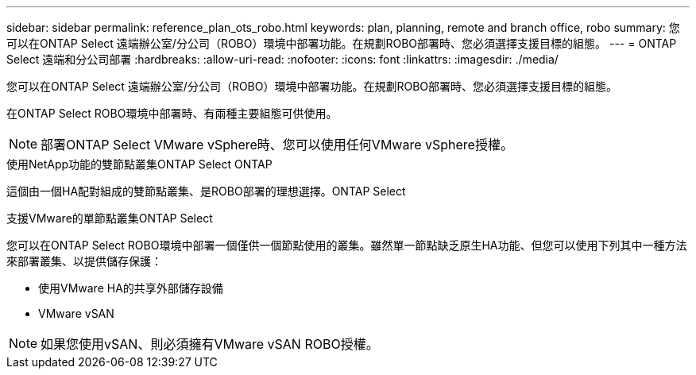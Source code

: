 ---
sidebar: sidebar 
permalink: reference_plan_ots_robo.html 
keywords: plan, planning, remote and branch office, robo 
summary: 您可以在ONTAP Select 遠端辦公室/分公司（ROBO）環境中部署功能。在規劃ROBO部署時、您必須選擇支援目標的組態。 
---
= ONTAP Select 遠端和分公司部署
:hardbreaks:
:allow-uri-read: 
:nofooter: 
:icons: font
:linkattrs: 
:imagesdir: ./media/


[role="lead"]
您可以在ONTAP Select 遠端辦公室/分公司（ROBO）環境中部署功能。在規劃ROBO部署時、您必須選擇支援目標的組態。

在ONTAP Select ROBO環境中部署時、有兩種主要組態可供使用。


NOTE: 部署ONTAP Select VMware vSphere時、您可以使用任何VMware vSphere授權。

.使用NetApp功能的雙節點叢集ONTAP Select ONTAP
這個由一個HA配對組成的雙節點叢集、是ROBO部署的理想選擇。ONTAP Select

.支援VMware的單節點叢集ONTAP Select
您可以在ONTAP Select ROBO環境中部署一個僅供一個節點使用的叢集。雖然單一節點缺乏原生HA功能、但您可以使用下列其中一種方法來部署叢集、以提供儲存保護：

* 使用VMware HA的共享外部儲存設備
* VMware vSAN



NOTE: 如果您使用vSAN、則必須擁有VMware vSAN ROBO授權。
